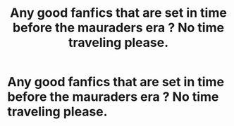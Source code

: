 #+TITLE: Any good fanfics that are set in time before the mauraders era ? No time traveling please.

* Any good fanfics that are set in time before the mauraders era ? No time traveling please.
:PROPERTIES:
:Author: primordial_sage
:Score: 1
:DateUnix: 1610342070.0
:DateShort: 2021-Jan-11
:FlairText: Recommendation
:END:
